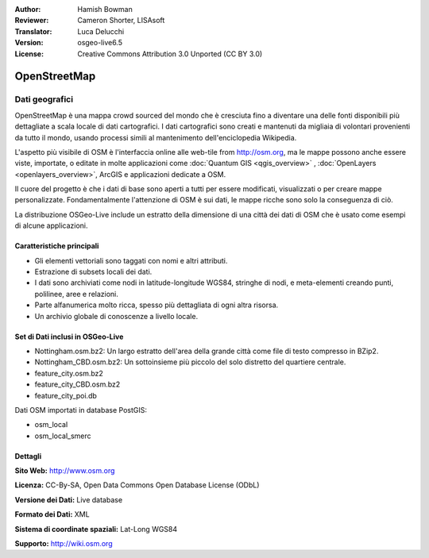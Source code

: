 :Author: Hamish Bowman
:Reviewer: Cameron Shorter, LISAsoft
:Translator: Luca Delucchi
:Version: osgeo-live6.5
:License: Creative Commons Attribution 3.0 Unported (CC BY 3.0)

.. image:: ../../images/project_logos/logo-osm.png
  :scale: 100 %
  :alt: project logo
  :align: right
  :target: http://www.osm.org/


OpenStreetMap
================================================================================

Dati geografici
~~~~~~~~~~~~~~~~~~~~~~~~~~~~~~~~~~~~~~~~~~~~~~~~~~~~~~~~~~~~~~~~~~~~~~~~~~~~~~~~

OpenStreetMap è una mappa crowd sourced del mondo che è cresciuta fino a diventare 
una delle fonti disponibili più dettagliate a scala locale di dati cartografici. 
I dati cartografici sono creati e mantenuti da migliaia di volontari provenienti 
da tutto il mondo, usando processi simili al mantenimento dell'enciclopedia Wikipedia.

L'aspetto più visibile di OSM è l'interfaccia online alle web-tile from http://osm.org, 
ma le mappe possono anche essere viste, importate, o editate in molte applicazioni 
come :doc:`Quantum GIS <qgis_overview>` , :doc:`OpenLayers <openlayers_overview>`, 
ArcGIS e applicazioni dedicate a OSM.

Il cuore del progetto è che i dati di base sono aperti a tutti per essere modificati, 
visualizzati o per creare mappe personalizzate. Fondamentalmente l'attenzione di OSM è 
sui dati, le mappe ricche sono solo la conseguenza di ciò.

La distribuzione OSGeo-Live include un estratto della dimensione di una città dei 
dati di OSM che è usato come esempi di alcune applicazioni.

.. image:: ../../images/screenshots/1024x768/osm-screenshot.jpg 
  :scale: 55 %
  :alt: OSM screenshot
  :align: right

Caratteristiche principali
--------------------------------------------------------------------------------

* Gli elementi vettoriali sono taggati con nomi e altri attributi.
* Estrazione di subsets locali dei dati.
* I dati sono archiviati come nodi in latitude-longitude WGS84, stringhe di nodi, e 
  meta-elementi creando punti, polilinee, aree e relazioni.
* Parte alfanumerica molto ricca, spesso più dettagliata di ogni altra risorsa.
* Un archivio globale di conoscenze a livello locale.

Set di Dati inclusi in OSGeo-Live
--------------------------------------------------------------------------------

- Nottingham.osm.bz2:
  Un largo estratto dell'area della grande città come file di testo compresso in BZip2.

- Nottingham_CBD.osm.bz2:
  Un sottoinsieme più piccolo del solo distretto del quartiere centrale.

- feature_city.osm.bz2

- feature_city_CBD.osm.bz2

- feature_city_poi.db

Dati OSM importati in database PostGIS: 

- osm_local

- osm_local_smerc


Dettagli
--------------------------------------------------------------------------------

**Sito Web:** http://www.osm.org

**Licenza:** CC-By-SA, Open Data Commons Open Database License (ODbL)

**Versione dei Dati:** Live database

**Formato dei Dati:** XML

**Sistema di coordinate spaziali:** Lat-Long WGS84

**Supporto:** http://wiki.osm.org

